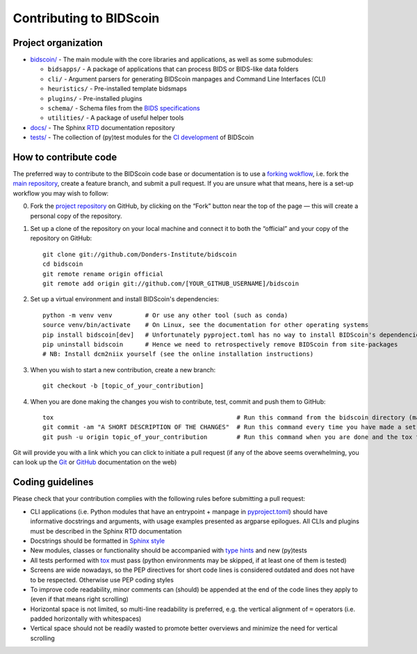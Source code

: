========================
Contributing to BIDScoin
========================

Project organization
--------------------

* `bidscoin/ <./bidscoin>`__ - The main module with the core libraries and applications, as well as some submodules:

  - ``bidsapps/`` - A package of applications that can process BIDS or BIDS-like data folders
  - ``cli/`` - Argument parsers for generating BIDScoin manpages and Command Line Interfaces (CLI)
  - ``heuristics/`` - Pre-installed template bidsmaps
  - ``plugins/`` - Pre-installed plugins
  - ``schema/`` - Schema files from the `BIDS specifications <https://github.com/bids-standard/bids-specification/tree/master/src/schema>`__
  - ``utilities/`` - A package of useful helper tools

* `docs/ <./docs>`_ - The Sphinx `RTD <https://bidscoin.readthedocs.io>`__ documentation repository
* `tests/ <./tests>`_ - The collection of (py)test modules for the `CI development <https://github.com/features/actions>`__ of BIDScoin

How to contribute code
----------------------

The preferred way to contribute to the BIDScoin code base or documentation is to use a `forking wokflow <https://www.atlassian.com/git/tutorials/comparing-workflows/forking-workflow>`__, i.e. fork the `main repository <https://github.com/Donders-Institute/bidscoin>`__, create a feature branch, and submit a pull request. If you are unsure what that means, here is a set-up workflow you may wish to follow:

0. Fork the `project repository <https://github.com/Donders-Institute/bidscoin>`_ on GitHub, by clicking on the “Fork” button near the top of the page — this will create a personal copy of the repository.

1. Set up a clone of the repository on your local machine and connect it to both the “official” and your copy of the repository on GitHub::

    git clone git://github.com/Donders-Institute/bidscoin
    cd bidscoin
    git remote rename origin official
    git remote add origin git://github.com/[YOUR_GITHUB_USERNAME]/bidscoin

2. Set up a virtual environment and install BIDScoin's dependencies::

    python -m venv venv         # Or use any other tool (such as conda)
    source venv/bin/activate    # On Linux, see the documentation for other operating systems
    pip install bidscoin[dev]   # Unfortunately pyproject.toml has no way to install BIDScoin's dependencies only
    pip uninstall bidscoin      # Hence we need to retrospectively remove BIDScoin from site-packages
    # NB: Install dcm2niix yourself (see the online installation instructions)

3. When you wish to start a new contribution, create a new branch::

    git checkout -b [topic_of_your_contribution]

4. When you are done making the changes you wish to contribute, test, commit and push them to GitHub::

    tox                                                  # Run this command from the bidscoin directory (make sure the venv is activated)
    git commit -am "A SHORT DESCRIPTION OF THE CHANGES"  # Run this command every time you have made a set of changes that belong together
    git push -u origin topic_of_your_contribution        # Run this command when you are done and the tox tests are passing

Git will provide you with a link which you can click to initiate a pull request (if any of the above seems overwhelming, you can look up the `Git <http://git-scm.com/documentation>`__ or `GitHub <https://docs.github.com/en/pull-requests/collaborating-with-pull-requests/proposing-changes-to-your-work-with-pull-requests/creating-a-pull-request>`__ documentation on the web)

Coding guidelines
-----------------

Please check that your contribution complies with the following rules before submitting a pull request:

* CLI applications (i.e. Python modules that have an entrypoint + manpage in `pyproject.toml <./pyproject.toml>`__) should have informative docstrings and arguments, with usage examples presented as argparse epilogues. All CLIs and plugins must be described in the Sphinx RTD documentation
* Docstrings should be formatted in `Sphinx style <https://sphinx-rtd-tutorial.readthedocs.io/en/latest/docstrings.html>`__
* New modules, classes or functionality should be accompanied with `type hints <https://docs.python.org/3/library/typing.html>`__ and new (py)tests
* All tests performed with `tox <https://tox.wiki>`__ must pass (python environments may be skipped, if at least one of them is tested)
* Screens are wide nowadays, so the PEP directives for short code lines is considered outdated and does not have to be respected. Otherwise use PEP coding styles
* To improve code readability, minor comments can (should) be appended at the end of the code lines they apply to (even if that means right scrolling)
* Horizontal space is not limited, so multi-line readability is preferred, e.g. the vertical alignment of ``=`` operators (i.e. padded horizontally with whitespaces)
* Vertical space should not be readily wasted to promote better overviews and minimize the need for vertical scrolling
